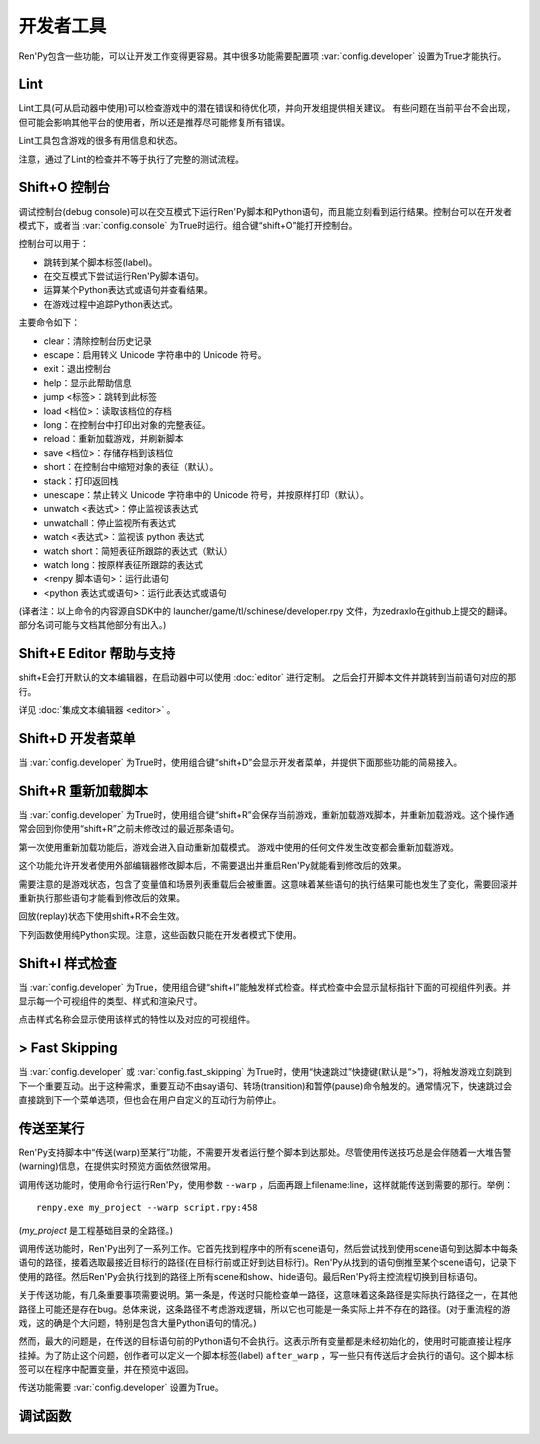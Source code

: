 .. _developer-tools:

开发者工具
===============

Ren'Py包含一些功能，可以让开发工作变得更容易。其中很多功能需要配置项 :var:`config.developer` 设置为True才能执行。

.. _lint:

Lint
----

Lint工具(可从启动器中使用)可以检查游戏中的潜在错误和待优化项，并向开发组提供相关建议。
有些问题在当前平台不会出现，但可能会影响其他平台的使用者，所以还是推荐尽可能修复所有错误。

Lint工具包含游戏的很多有用信息和状态。

注意，通过了Lint的检查并不等于执行了完整的测试流程。

.. _console:
.. _shift-o-console:

Shift+O 控制台
---------------

调试控制台(debug console)可以在交互模式下运行Ren'Py脚本和Python语句，而且能立刻看到运行结果。控制台可以在开发者模式下，或者当 :var:`config.console` 为True时运行。组合键“shift+O”能打开控制台。

控制台可以用于：

* 跳转到某个脚本标签(label)。
* 在交互模式下尝试运行Ren'Py脚本语句。
* 运算某个Python表达式或语句并查看结果。
* 在游戏过程中追踪Python表达式。

主要命令如下：

* clear：清除控制台历史记录
* escape：启用转义 Unicode 字符串中的 Unicode 符号。
* exit：退出控制台
* help：显示此帮助信息
* jump <标签>：跳转到此标签
* load <档位>：读取该档位的存档
* long：在控制台中打印出对象的完整表征。
* reload：重新加载游戏，并刷新脚本
* save <档位>：存储存档到该档位
* short：在控制台中缩短对象的表征（默认）。
* stack：打印返回栈
* unescape：禁止转义 Unicode 字符串中的 Unicode 符号，并按原样打印（默认）。
* unwatch <表达式>：停止监视该表达式
* unwatchall：停止监视所有表达式
* watch <表达式>：监视该 python 表达式
* watch short：简短表征所跟踪的表达式（默认）
* watch long：按原样表征所跟踪的表达式
* <renpy 脚本语句>：运行此语句
* <python 表达式或语句>：运行此表达式或语句

(译者注：以上命令的内容源自SDK中的 launcher/game/tl/schinese/developer.rpy 文件，为zedraxlo在github上提交的翻译。
部分名词可能与文档其他部分有出入。)

.. _shift-e-editor-support:

Shift+E Editor 帮助与支持
-----------------------------

shift+E会打开默认的文本编辑器，在启动器中可以使用 :doc:`editor` 进行定制。
之后会打开脚本文件并跳转到当前语句对应的那行。

详见 :doc:`集成文本编辑器 <editor>` 。

.. _shift-d-developer-menu:

Shift+D 开发者菜单
----------------------

当 :var:`config.developer` 为True时，使用组合键“shift+D”会显示开发者菜单，并提供下面那些功能的简易接入。

.. _shift-r-reloading:

Shift+R 重新加载脚本
----------------------

当 :var:`config.developer` 为True时，使用组合键“shift+R”会保存当前游戏，重新加载游戏脚本，并重新加载游戏。这个操作通常会回到你使用“shift+R”之前未修改过的最近那条语句。

第一次使用重新加载功能后，游戏会进入自动重新加载模式。
游戏中使用的任何文件发生改变都会重新加载游戏。

这个功能允许开发者使用外部编辑器修改脚本后，不需要退出并重启Ren'Py就能看到修改后的效果。

需要注意的是游戏状态，包含了变量值和场景列表重载后会被重置。这意味着某些语句的执行结果可能也发生了变化，需要回滚并重新执行那些语句才能看到修改后的效果。

回放(replay)状态下使用shift+R不会生效。

下列函数使用纯Python实现。注意，这些函数只能在开发者模式下使用。

.. function:: renpy.get_autoreload()

    获取自动加载标识。

.. function:: renpy.reload_script()

    使Ren'Py保存游戏，重新加载脚本，然后读档。

    该函数只能在开发模式下调用，只支持Windows、macOS和Linux系统。

.. function:: renpy.set_autoreload(autoreload)

    设置自动重新加载标识，该标识决定是否在文件改变后自动重新加载游戏。
    在使用 :func:`renpy.reload_script` 重新加载脚本后，自动重新加载标识符才会变成启用状态。

.. _shift-i-style-inspecting:

Shift+I 样式检查
------------------------

当 :var:`config.developer` 为True，使用组合键“shift+I”能触发样式检查。样式检查中会显示鼠标指针下面的可视组件列表。并显示每一个可视组件的类型、样式和渲染尺寸。

点击样式名称会显示使用该样式的特性以及对应的可视组件。

.. _fast-skipping:

> Fast Skipping
---------------

当 :var:`config.developer` 或 :var:`config.fast_skipping` 为True时，使用“快速跳过”快捷键(默认是“>”)，将触发游戏立刻跳到下一个重要互动。出于这种需求，重要互动不由say语句、转场(transition)和暂停(pause)命令触发的。通常情况下，快速跳过会直接跳到下一个菜单选项，但也会在用户自定义的互动行为前停止。

.. _warping_to_a_line:

传送至某行
------------------

Ren'Py支持脚本中“传送(warp)至某行”功能，不需要开发者运行整个脚本到达那处。尽管使用传送技巧总是会伴随着一大堆告警(warning)信息，在提供实时预览方面依然很常用。

调用传送功能时，使用命令行运行Ren'Py，使用参数 ``--warp`` ，后面再跟上filename:line，这样就能传送到需要的那行。举例： ::

    renpy.exe my_project --warp script.rpy:458

(*my_project* 是工程基础目录的全路径。)

调用传送功能时，Ren'Py出列了一系列工作。它首先找到程序中的所有scene语句，然后尝试找到使用scene语句到达脚本中每条语句的路径，接着选取最接近目标行的路径(在目标行前或正好到达目标行)。Ren'Py从找到的语句倒推至某个scene语句，记录下使用的路径。然后Ren'Py会执行找到的路径上所有scene和show、hide语句。最后Ren'Py将主控流程切换到目标语句。

关于传送功能，有几条重要事项需要说明。第一条是，传送时只能检查单一路径，这意味着这条路径是实际执行路径之一，在其他路径上可能还是存在bug。总体来说，这条路径不考虑游戏逻辑，所以它也可能是一条实际上并不存在的路径。(对于重流程的游戏，这的确是个大问题，特别是包含大量Python语句的情况。)

然而，最大的问题是，在传送的目标语句前的Python语句不会执行。这表示所有变量都是未经初始化的，使用时可能直接让程序挂掉。为了防止这个问题，创作者可以定义一个脚本标签(label) ``after_warp`` ，写一些只有传送后才会执行的语句。这个脚本标签可以在程序中配置变量，并在预览中返回。

传送功能需要 :var:`config.developer` 设置为True。

.. _debug-functions:

调试函数
---------

.. function:: renpy.get_filename_line()

    返回当前语句的文件名和行号的二元元组。

.. function:: renpy.log(msg)

    若 :func:`config.log` 没有配置，则不执行任何操作。否则，将打开日志文件(如果还没有打开的话)，根据 :var:`config.log_width` 配置的宽度将信息格式化，并打印在日志文件上。

.. function:: renpy.unwatch(expr)

    停止监视(watch)指定的Python表达式。

.. function:: renpy.warp_to_line(warp_spec)

    该函数使用一个“文件名:行号”的键值对，然后尝试跳转到对应行号的语句。

    该函数的效果与 `--warp` 命令相同。

.. function:: renpy.watch(expr)

    监视(watch)指定的Python表达式，信息显示在屏幕的右上角。
